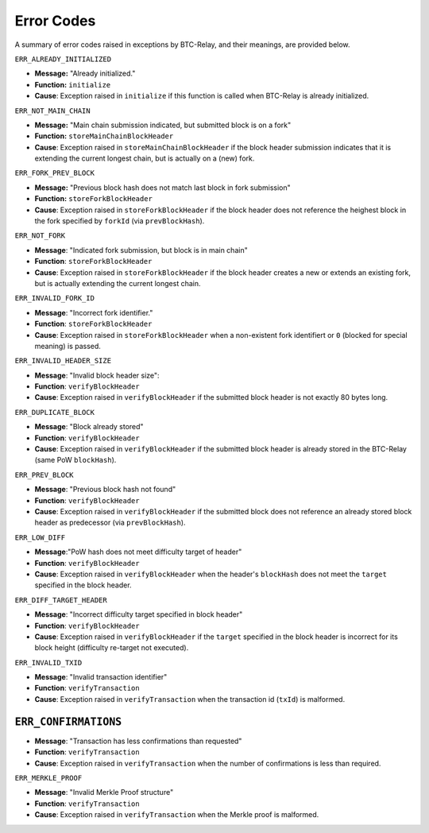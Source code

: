 Error Codes
===================

A summary of error codes raised in exceptions by BTC-Relay, and their meanings, are provided below.


``ERR_ALREADY_INITIALIZED``


* **Message:** "Already initialized."

* **Function:** ``initialize``

* **Cause**:  Exception raised in ``initialize`` if this function is called when BTC-Relay is already initialized.



``ERR_NOT_MAIN_CHAIN``


* **Message:** "Main chain submission indicated, but submitted block is on a fork"

* **Function:** ``storeMainChainBlockHeader``

* **Cause**:   Exception raised in ``storeMainChainBlockHeader`` if the block header submission indicates that it is extending the current longest chain, but is actually on a (new) fork.


``ERR_FORK_PREV_BLOCK``

* **Message:**  "Previous block hash does not match last block in fork submission"

* **Function:** ``storeForkBlockHeader``

* **Cause**:   Exception raised in ``storeForkBlockHeader`` if the block header does not reference the heighest block in the fork specified by ``forkId`` (via ``prevBlockHash``). 

``ERR_NOT_FORK`` 


* **Message**: "Indicated fork submission, but block is in main chain"

* **Function**: ``storeForkBlockHeader`` 

* **Cause**:  Exception raised  in ``storeForkBlockHeader`` if the block header creates a new or extends an existing fork, but is actually extending the current longest chain.

``ERR_INVALID_FORK_ID``

* **Message**:  "Incorrect fork identifier."

* **Function**: ``storeForkBlockHeader``

* **Cause**: Exception raised  in ``storeForkBlockHeader`` when a non-existent fork identifiert or ``0`` (blocked for special meaning) is passed. 

``ERR_INVALID_HEADER_SIZE``


* **Message**: "Invalid block header size": 

* **Function**: ``verifyBlockHeader``

* **Cause**: Exception raised in ``verifyBlockHeader`` if the submitted block header is not exactly 80 bytes long.


``ERR_DUPLICATE_BLOCK``


* **Message**: "Block already stored"

* **Function**: ``verifyBlockHeader``

* **Cause**: Exception raised in ``verifyBlockHeader`` if the submitted block header is already stored in the BTC-Relay (same PoW ``blockHash``). 

``ERR_PREV_BLOCK``


* **Message**: "Previous block hash not found"

* **Function**: ``verifyBlockHeader``

* **Cause**: Exception raised in ``verifyBlockHeader``  if the submitted block does not reference an already stored block header as predecessor (via ``prevBlockHash``). 


``ERR_LOW_DIFF``


* **Message**:"PoW hash does not meet difficulty target of header"

* **Function**: ``verifyBlockHeader``

* **Cause**: Exception raised in ``verifyBlockHeader``  when the header's ``blockHash`` does not meet the ``target`` specified in the block header.


``ERR_DIFF_TARGET_HEADER``


* **Message**: "Incorrect difficulty target specified in block header"

* **Function**: ``verifyBlockHeader``

* **Cause**: Exception raised in ``verifyBlockHeader`` if the ``target`` specified in the block header is incorrect for its block height (difficulty re-target not executed).


``ERR_INVALID_TXID``


* **Message**: "Invalid transaction identifier"

* **Function**: ``verifyTransaction``

* **Cause**: Exception raised in ``verifyTransaction`` when the transaction id (``txId``) is malformed.

``ERR_CONFIRMATIONS``
~~~~~~~~~~~~~~~~~~~~~~~~~~~~~~~~

* **Message**: "Transaction has less confirmations than requested"

* **Function**: ``verifyTransaction``

* **Cause**: Exception raised in ``verifyTransaction`` when the number of confirmations is less than required.

``ERR_MERKLE_PROOF``


* **Message**: "Invalid Merkle Proof structure"

* **Function**: ``verifyTransaction``

* **Cause**: Exception raised in ``verifyTransaction`` when the Merkle proof is malformed.
